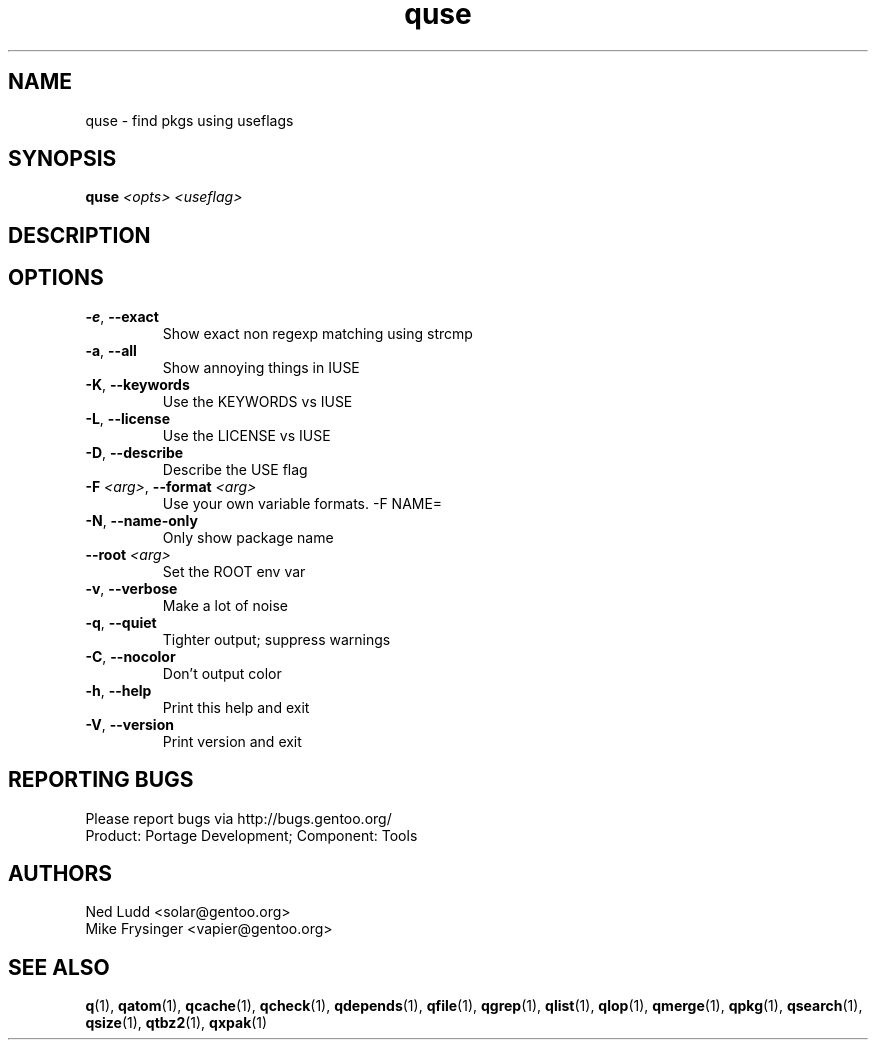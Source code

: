 .TH quse "1" "Mar 2014" "Gentoo Foundation" "quse"
.SH NAME
quse \- find pkgs using useflags
.SH SYNOPSIS
.B quse
\fI<opts> <useflag>\fR
.SH DESCRIPTION

.SH OPTIONS
.TP
\fB\-e\fR, \fB\-\-exact\fR
Show exact non regexp matching using strcmp
.TP
\fB\-a\fR, \fB\-\-all\fR
Show annoying things in IUSE
.TP
\fB\-K\fR, \fB\-\-keywords\fR
Use the KEYWORDS vs IUSE
.TP
\fB\-L\fR, \fB\-\-license\fR
Use the LICENSE vs IUSE
.TP
\fB\-D\fR, \fB\-\-describe\fR
Describe the USE flag
.TP
\fB\-F\fR \fI<arg>\fR, \fB\-\-format\fR \fI<arg>\fR
Use your own variable formats. -F NAME=
.TP
\fB\-N\fR, \fB\-\-name\-only\fR
Only show package name
.TP
\fB\-\-root\fR \fI<arg>\fR
Set the ROOT env var
.TP
\fB\-v\fR, \fB\-\-verbose\fR
Make a lot of noise
.TP
\fB\-q\fR, \fB\-\-quiet\fR
Tighter output; suppress warnings
.TP
\fB\-C\fR, \fB\-\-nocolor\fR
Don't output color
.TP
\fB\-h\fR, \fB\-\-help\fR
Print this help and exit
.TP
\fB\-V\fR, \fB\-\-version\fR
Print version and exit

.SH "REPORTING BUGS"
Please report bugs via http://bugs.gentoo.org/
.br
Product: Portage Development; Component: Tools
.SH AUTHORS
.nf
Ned Ludd <solar@gentoo.org>
Mike Frysinger <vapier@gentoo.org>
.fi
.SH "SEE ALSO"
.BR q (1),
.BR qatom (1),
.BR qcache (1),
.BR qcheck (1),
.BR qdepends (1),
.BR qfile (1),
.BR qgrep (1),
.BR qlist (1),
.BR qlop (1),
.BR qmerge (1),
.BR qpkg (1),
.BR qsearch (1),
.BR qsize (1),
.BR qtbz2 (1),
.BR qxpak (1)
